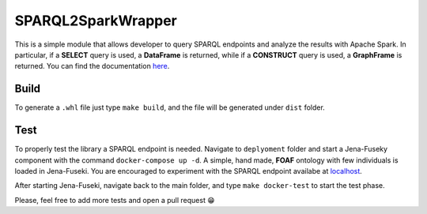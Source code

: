 SPARQL2SparkWrapper
===================

|Documentation Status|

This is a simple module that allows developer to query SPARQL endpoints
and analyze the results with Apache Spark. In particular, if a
**SELECT** query is used, a **DataFrame** is returned, while if a
**CONSTRUCT** query is used, a **GraphFrame** is returned. You can find
the documentation `here <https://sparql2spark.readthedocs.io/>`__.

Build
-----

To generate a ``.whl`` file just type ``make build``, and the file will
be generated under ``dist`` folder.

Test
----

To properly test the library a SPARQL endpoint is needed. Navigate to
``deplyoment`` folder and start a Jena-Fuseky component with the command
``docker-compose up -d``. A simple, hand made, **FOAF** ontology with
few individuals is loaded in Jena-Fuseki. You are encouraged to
experiment with the SPARQL endpoint availabe at
`localhost <http://localhost:3030>`__.

After starting Jena-Fuseki, navigate back to the main folder, and type
``make docker-test`` to start the test phase.

Please, feel free to add more tests and open a pull request 😁

.. |Documentation Status| image:: https://readthedocs.org/projects/sparql2spark/badge/?version=latest
   :target: https://sparql2spark.readthedocs.io/en/latest/?badge=latest


